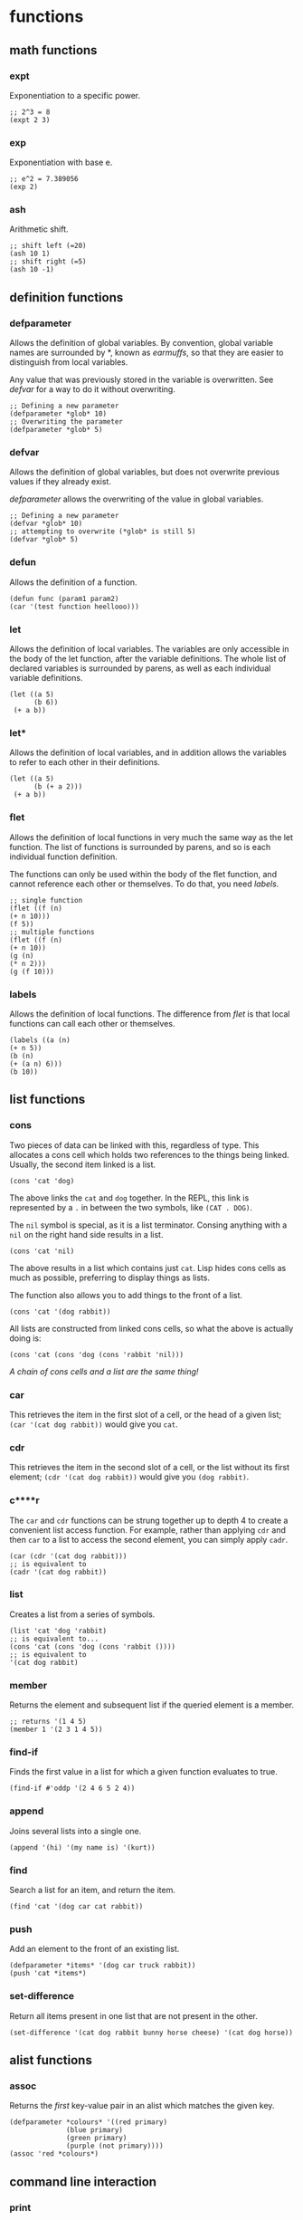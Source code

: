 * functions
** math functions
*** expt
    Exponentiation to a specific power.
    #+begin_src Lisp
    ;; 2^3 = 8
    (expt 2 3)
    #+end_src
*** exp
    Exponentiation with base e.
    #+begin_src Lisp
    ;; e^2 = 7.389056
    (exp 2)
    #+end_src
*** ash
    Arithmetic shift.
    #+BEGIN_SRC Lisp
    ;; shift left (=20)
    (ash 10 1)
    ;; shift right (=5)
    (ash 10 -1)
    #+END_SRC
** definition functions
*** defparameter
    Allows the definition of global variables. By convention, global variable
    names are surrounded by *, known as /earmuffs/, so that they are easier
    to distinguish from local variables.
    
    Any value that was previously stored in the variable is overwritten. See
    [[defvar]] for a way to do it without overwriting.
    #+BEGIN_SRC Lisp
    ;; Defining a new parameter
    (defparameter *glob* 10)
    ;; Overwriting the parameter
    (defparameter *glob* 5)
    #+END_SRC
*** defvar
    Allows the definition of global variables, but does not overwrite previous
    values if they already exist.
    
    [[defparameter]] allows the overwriting of the value in global variables.
    #+BEGIN_SRC Lisp
    ;; Defining a new parameter
    (defvar *glob* 10)
    ;; attempting to overwrite (*glob* is still 5)
    (defvar *glob* 5)
    #+END_SRC
*** defun
    Allows the definition of a function.
    #+BEGIN_SRC Lisp
    (defun func (param1 param2) 
    (car '(test function heellooo)))
    #+END_SRC
*** let
    Allows the definition of local variables. The variables are only accessible
    in the body of the let function, after the variable definitions. The whole
    list of declared variables is surrounded by parens, as well as each
    individual variable definitions.

    #+begin_src Lisp
    (let ((a 5)
          (b 6))
     (+ a b))
    #+end_src
*** let*
    Allows the definition of local variables, and in addition allows the
    variables to refer to each other in their definitions.
    
    #+begin_src Lisp
    (let ((a 5)
          (b (+ a 2)))
     (+ a b))
    #+end_src
*** flet
    Allows the definition of local functions in very much the same way as the let
    function. The list of functions is surrounded by parens, and so is each
    individual function definition.

    The functions can only be used within the body of the flet function, and
    cannot reference each other or themselves. To do that, you need [[labels]].
    #+begin_src Lisp
    ;; single function
    (flet ((f (n)
    (+ n 10)))
    (f 5))
    ;; multiple functions
    (flet ((f (n)
    (+ n 10))
    (g (n)
    (* n 2)))
    (g (f 10)))
    #+end_src
*** labels
    Allows the definition of local functions. The difference from [[flet]] is that
    local functions can call each other or themselves.
    #+begin_src Lisp
    (labels ((a (n)
    (+ n 5))
    (b (n)
    (+ (a n) 6)))
    (b 10))
    #+end_src
** list functions
*** cons
    Two pieces of data can be linked with this, regardless of type. This
    allocates a cons cell which holds two references to the things being
    linked. Usually, the second item linked is a list.
    #+begin_src Lisp
    (cons 'cat 'dog)
    #+end_src
    The above links the =cat= and =dog= together. In the REPL, this link is
    represented by a =.= in between the two symbols, like =(CAT . DOG)=.
    
    The =nil= symbol is special, as it is a list terminator. Consing anything
    with a =nil= on the right hand side results in a list.
    #+begin_src Lisp
    (cons 'cat 'nil)
    #+end_src
    The above results in a list which contains just =cat=. Lisp hides cons cells
    as much as possible, preferring to display things as lists.

    The function also allows you to add things to the front of a list.
    #+begin_src Lisp
    (cons 'cat '(dog rabbit))
    #+end_src
    
    All lists are constructed from linked cons cells, so what the above is
    actually doing is:
    #+begin_src Lisp
    (cons 'cat (cons 'dog (cons 'rabbit 'nil)))
    #+end_src

    /A chain of cons cells and a list are the same thing!/
*** car
    This retrieves the item in the first slot of a cell, or the head of a given
    list; =(car '(cat dog rabbit))= would give you =cat=.
    
*** cdr
    This retrieves the item in the second slot of a cell, or the list without
    its first element; =(cdr '(cat dog rabbit))= would give you =(dog rabbit)=.
*** c****r
    The =car= and =cdr= functions can be strung together up to depth 4 to create a
    convenient list access function. For example, rather than applying =cdr= and
    then =car= to a list to access the second element, you can simply apply
    =cadr=.
    #+begin_src Lisp
    (car (cdr '(cat dog rabbit)))
    ;; is equivalent to 
    (cadr '(cat dog rabbit))
    #+end_src
*** list
    Creates a list from a series of symbols.
    #+begin_src Lisp
    (list 'cat 'dog 'rabbit)
    ;; is equivalent to...
    (cons 'cat (cons 'dog (cons 'rabbit ())))
    ;; is equivalent to
    '(cat dog rabbit)
    #+end_src
*** member
    Returns the element and subsequent list if the queried element is a member.
    #+begin_src Lisp
    ;; returns '(1 4 5)
    (member 1 '(2 3 1 4 5))
    #+end_src
*** find-if
    Finds the first value in a list for which a given function evaluates to
    true.
    #+begin_src Lisp
    (find-if #'oddp '(2 4 6 5 2 4))    
    #+end_src
*** append
    Joins several lists into a single one.
    #+begin_src Lisp
    (append '(hi) '(my name is) '(kurt))
    #+end_src
*** find
    Search a list for an item, and return the item.
    #+begin_src Lisp
    (find 'cat '(dog car cat rabbit))
    #+end_src
*** push
    Add an element to the front of an existing list.
    #+begin_src Lisp
    (defparameter *items* '(dog car truck rabbit))
    (push 'cat *items*)
    #+end_src
*** set-difference
    Return all items present in one list that are not present in the other.
    #+begin_src Lisp
    (set-difference '(cat dog rabbit bunny horse cheese) '(cat dog horse))
    #+end_src
** alist functions
*** assoc
    Returns the /first/ key-value pair in an alist which matches the given key.
    #+begin_src Lisp
    (defparameter *colours* '((red primary)
			      (blue primary)
			      (green primary)
			      (purple (not primary))))
    (assoc 'red *colours*)
    #+end_src
** command line interaction
*** print
    Allows the printing of stuff to the console, with a newline at the end, and
    a space after the value. The value of the statement is the thing being
    printed, a side effect of which is that things will be printed twice in the
    REPL.
    #+begin_src Lisp
    (print '(cat dog mousse))
    #+end_src
    Almost everything in Lisp can be printed with this function, with minimal
    loss, such that they can be read back in using the =read= function.
*** prin1
    The same as print, but with no newline.
*** princ
    Tries to print things in a form that humans would prefer (i.e. without
    quotation marks and other extraneous bits). Can be used to generate any
    arbitrary bit of text, unlike print, which is limited by its printing
    objects so that they can be read back in.
*** read
    Reads input from the user from the REPL. Returned to the program when return
    is pressed.
    #+begin_src Lisp
    (defun hi ()
	   (print "type something:")
	   (let ((words (read)))
	     (print "you typed: ")
	     (print words)))
    #+end_src
    Can read practically anything that is a lisp structure - this means that it
    can read stuff from files if it was output in the correct form.

    This command is dangerous, and can potentially be exploited by hackers to do
    stuff that you don't want them to do.
*** read-line
    Reads a line, treating whatever was entered as a string.
    #+begin_src 
    (defun say-hello ()
	   (princ "please type your name:")
	   (let ((name (read-line)))
		 (princ "nice to meet you,")
		 (princ name)))
    #+end_src
** test functions
*** alphanumericp
    Test if a character is alphanumeric.
*** digit-char-p
    Test if a character is a digit.
*** oddp
    True if a number is odd
    #+begin_src Lisp
    ;; evaluates to T
    (oddp 1)
    ;; evaluates to nil
    (oddp 2)
    #+end_src
*** evenp
    True if a number is even
    #+begin_src Lisp
    ;; evaluates to nil
    (evenp 1)
    ;; evaluates to T
    (evenp 2)
    #+end_src

** manipulation functions
*** remove-if-not
    Removes every item from a list which does not return true for a given
    function.
    #+begin_src Lisp
    (remove-if-not #'oddp '(1 2 3 4 5 6 7 8 9))
    #+end_src
*** substitute-if
    Substitute values based on a test function. Generic function.
    #+begin_src Lisp
    ;; lists
    (substitute-if 'cat (lambda (nm) : (eq nm 'dog)) '(dog rabbit puppy dog dog
    moggy mogwog))
    ;; or strings
    (substitute-if #\R (lambda (c) : (eq c #\e)) "hello me heartees, the feast
    will begin!")
    #+end_src

** file operation functions
*** with-open-file
    Similar to the =let= command, but defines a stream variable which can be
    used for various operations to do with files.
    #+begin_src Lisp
    (with-open-file (my-stream
                     "testfile.txt"
		     :direction :output
		     :if-exists :supersede)
     (princ "Hello file!" my-stream))
    #+end_src
     Lots of keyword parameters. 
** other functions
*** mapcar
    Takes a function and a list, and applies the function to every member of the
    list, creating a new list containing the function return values.
    #+begin_src Lisp
    (mapcar #'exp '(1 3 5 7 9))
    #+end_src
*** maplist
    Similar to =mapcar=, but instead of just receiving the front of the list,
    the function that the list is passed to receives the current element, plus
    all the elements after it in the list.
    #+begin_src Lisp
    (maplist #'print '(a s d f one two three))
    #+end_src
*** mapc
    More efficient version of mapcar, which does not return the transformed list.
*** progn
    Used often in =if= statements when more than one thing has to be done in a
    branch. Only the last evaluation in the expression is returned as the value
    of the whole expression. Basically, it allows you to do multiple things in a
    single expression and only return the value of the last thing.
    #+begin_src Lisp
    (defvar *was-odd* nil)
    (if (oddp 5)
    ;; doing two things!
    (progn (setf *was-odd* t)
	   'odd)
    'even)
    #+end_src
*** apply
    Given a function and a list of objects, it will apply the function to each
    separate object in the list.
    #+begin_src Lisp
    (apply #'append '((cheese) (is really rather) (tasty I believe)))
    #+end_src
    Can have problems with very long lists. Use =call-arguments-limit= variable
    to see what it is.
*** eval
    Allows the execution of data as code.
    #+begin_src Lisp
    (defparameter *sum* '(+ 2 3))
    (eval *sum*)
    #+end_src
    Do not overuse this! There are times when macros are more appropriate.

    This command is dangerous, and can potentially be exploited by hackers to do
    stuff that you don't want them to do.
*** concatenate
    Can be used to concatenate lists or strings.
    #+begin_src Lisp
    (concatenate 'string "hi " "i'm" " going to a party")
    (concatenate 'list '(demons are present) '(in the fun) '(house))
    #+end_src
*** quote
    Used to add a quote to the start of something. =\'foo= and =(quote foo)= are
    equivalent.
    #+begin_src Lisp
    (append '(time) '(is null))
    ;; broken because list is not quoted
    ;(append '(time) (is null))
    ;; the quote function adds a quote, the append works
    (append '(time) (quote (is null)))
    #+end_src
*** coerce
    Allows conversion between strings and lists
    #+begin_src Lisp
    (defparameter a nil)
    ;; string to list
    (setf a (coerce "I am a string variable!" 'list))
    ;; get a string back from a
    (coerce a 'string)
    #+end_src
*** complement
    Creates the opposite of a test function such as alphanumericp.
    #+begin_src Lisp
    (substitute-if #\Z #'alphanumericp "This is a 123 &!^!^ 8123 string")
    (substitute-if #\Z (complement #'alphanumericp) "This is a 123 &!^!^ 8123 string")
    #+end_src 
*** prin1-to-string
    Prints a symbol to a string with no newline terminator.
*** write-to-string
    Write something to a string. This function has a lot of keyword options
    which modify its output.
*** funcall
    Calls a function, usually one which is received as a parameter.
    #+begin_src Lisp
    (defun my-func (number func)
      (+ (funcall func) number))

    (my-func 10 (lambda () 20))
    #+end_src
*** load
    Loads the lisp code from the given file so that it can be used in the
    current file.
    #+begin_src Lisp
    ;; allow the use of functions defined in the file graph-gen.lisp
    (load "graph-gen")    
    #+end_src
*** random
    Generates a random integer in the range [0,arg).
    #+begin_src Lisp
    (random 10)
    #+end_src
*** loop
    Used to loop over various types of data. Can be used to create lists.
    #+begin_src Lisp
    ;; list of 10 ones
    (loop repeat 10 collect 1)
    ;; list from 1..10
    (loop for n from 1 to 10 collect n)
    #+end_src
    The collect command specifies what we should put into the list on each
    loop. Loop and connect are linked. After collect we can specify any
    arbitrary operation to define what gets added to the list.
* structures
** association list
   Also known as an alist. Associates data with a lookup key. Can find a value
   in an alist by using the assoc function.
   #+begin_src Lisp
   (defparameter *colours* '((red primary)
			     (blue primary)
			     (green primary)
			     (purple (not primary))))
   (assoc 'red *colours*)
   #+end_src

   According to convention, the first appearance of the key in the list is
   assumed to contain the value that you are interested in. This is very much
   related to the [[push/assoc idiom]].

   Alists are relatively slow for anything more than about 12 items, so other
   structures might be more useful.
** dotted list
   A list which ends in something other than a =nil=. Not so useful for
   programming, but as cons cells are used so much, can be encountered
   occasionally.
   #+begin_src Lisp
   (cons 1 (cons 2 3)
   #+end_src
   Can also think of the dot notation as an alternate way of defining lists:
   #+begin_src Lisp
   '(1 . (2 . (3 . nil)))
   #+end_src
** pairs
   Common and practical use of dotted lists. Good because you can extract stuff
   from pairs just using =car= and =cdr=, and efficient because only one cons
   cell has to be allocated.
   #+begin_src Lisp
   (cons 1 2)
   #+end_src
** circular list
   Before playing with circular lists, remember to do this:
   #+begin_src 
   (setf *print-circle* t)
   #+end_src
   Cons cells can point to anything in memory, and so it makes sense that a cell
   at the end of a list can point to the one at the start, or any other one in
   the list, as they are all in theory independent entities.
   
   Creating a circular list is relatively easy---we just need to make the end of
   the list point to the start (for example)
   #+begin_src Lisp
   (defparameter lst '(1 2 3))
   (setf (cdddr lst) lst)
   #+end_src
* syntax
** conditionals
Conditional commands are often [[special form]]s, which means that they do not have
to evaluate all their parameters.
*** if
    Can be used to do different things when the condition is true, or to check
    whether a list is empty.
    #+begin_src Lisp
    ;; evaluates to 'yes
    (if (= (+ 1 3) 4)
        'yes
        'no)
    ;; evaluates to 'no
    (if (= (+ 1 2) 4)
        'yes
        'no)
    ;; evaluates to 'empty
    (if '()
        'non-empty
        'empty)
    ;; evaluates to 'non-empty
    (if '(1)
        'non-empty
        'empty)
    #+end_src
    *important:*
    1. Only one of the expressions after the =if= is evaluated!
    2. It is only possible to do one thing in an =if= (no long extra
       computations!)
    
    Because =if= is a special form, it does not have to execute all of its
    parameters. This can lead to problems, for example:
    #+begin_src Lisp
    (if (oddp 5)
        'odd
        (/ 1 0))
    #+end_src
    The second branch does not have to be evaluated, and so a glaring error can
    be completely ignored.

    In a plain =if=, you can only do one thing, that is, you cannot have more
    than one expression being evaluated. In order to do so, you must use
    [[progn]]
*** when, unless
These conditionals can be used to evaluate multiple expressions without having
to use a =progn= like with =if=. However, they do not have the ability to do
anything when the condition is evaluated the opposite to what is required; =nil=
is returned.
**** when
    Enclosed expressions are evaluated when the condition is *true*.
    #+begin_src Lisp
    (defvar *was-odd* nil)
    (when (oddp 5)
      ;; doing multiple things without progn!
      (setf *was-odd* t)
      'odd)
    #+end_src
**** unless
    Enclosed expression are evaluated when the condition is *false*.
    #+begin_src Lisp
    (defvar *was-odd* nil)
    (unless (oddp 4)
      ;; doing multiple things without progn!
      (setf *was-odd* t)
      'odd)
    #+end_src
*** cond
    Allows the execution of a number of branches, with implicit =progn=. The
    classic Lisp conditional.
    #+begin_src Lisp
    (defun num-test (n)
    (cond ((= n 5) (+ 10 2) '(it's five))
	  ((oddp n) (+ 3 5) '(it's odd))
	  (t (* 2 3) '(it's boring))))
    #+end_src
    The branches are separated by parens, and the first item in each set of
    parens is the condition for that branch. Conditions are checked from the top
    down. The =t= at the end guarantees that the last branch will be executed,
    which is a common way of using =cond=.
*** case
    Implicitly uses =eq= to compare values against one that has been provided. 
    #+begin_src Lisp
    (defun name-test (name)
      (case name
        ((john) (+ 1 2) '(it was john))
        ((seb) (+ 1 3) '(it was seb))
        (otherwise '(i don't know who))))
    #+end_src
    =case= can be more efficient than =cond=, especially when there are a large
    number of conditions.

    *important:* =case= uses =eq= for comparison! This means that you cannot use
    it to compare some things (e.g. strings).
** true and false
   In Lisp, the only thing that evaluates to false is the empty list; /any value
   which is not equivalent to the empty list is true/.
   
   There are several aliases for the empty list =()=. They are =nil=, =\'nil=,
   and =\'()=, which can be confirmed by checking their equality:
   #+begin_src Lisp
   (eq '() nil)
   (eq '() ())
   (eq '() 'nil)
   #+end_src
   The first two things in this look weird, because they are not being treated
   as data (or so it seems). Actually, the language is made such that they both
   evaluate to the empty list. =nil= evaluates to itself, allowing omission of
   the quote, and =()= is a by-product of the way that empty forms are
   parsed. The last case works because =()= and =nil= should be treated the same
   according to the spec.

   There is some debate as to whether the empty list and falsity should be the
   same thing.
** equality
*** eq
    Used to compare symbols with other symbols.

    Can also compare conses, but returns true only if a cons is compared
    directly to itself.
    #+begin_src Lisp
    ;; preferred way of comparing symbols
    (eq 'cat 'cat)
    #+end_src
*** equal
    Used to compare things which look the same. If unsure about which equality
    to use, use this one.
    #+begin_src Lisp
    ;; lists
    (equal '(1 2 3) (cons 1 (cons 2 (cons 3 nil)))))
    (equal '(1 2 3) '(1 2 3))
    ;; symbols
    (equal 'cat 'cat)
    #+end_src
*** eql
    Similar to eq, but also does number and character comparisons.
*** equalp
    Essentially the same as equals, but handles string with different
    capitalisation, and can compare floating point numbers with integers.
*** specific data types
    =\== is used to compare numbers
    
    =string-equal= is for strings
    
    =char-equal= is for characters
** special characters
*** '
    The single quote mark enters data mode. Anything in this mode will be treated
    as data and not as any type of command. This is called quoting.
*** #'
    A shortcut for the =function= operator. Allows the direct referencing of a
    function, ensuring that it is not confused with local variable names.
    #+begin_src Lisp
    ;; these two are equivalent
    (mapcar (function exp) '(1 3 5))
    (mapcar #'exp '(1 3 5))
    #+end_src
*** `
    Enters data mode, but allows flipping between data and code mode using a
    comma. Called quasiquoting.
    #+begin_src Lisp
    `(2 + 1 is ,(+ 2 1) and 3 + 1 is ,(+ 3 1))
    #+end_src
*** :
    Placing the colon before a symbol makes it a keyword, which always means
    itself, and cannot be redefined.
    #+begin_src Lisp
    :cat
    ;; error - cannot change cat
    (let ((:cat 5))
      :cat)
    #+end_src
    This can be used to reduce errors, when it is known that a symbol always
    means itself, and can also be optimised by the compiler.
* terminology
** quasiquoting
   This is the term for a piece of code which uses the backtick to allow
   flipping between code and data mode.
   #+begin_src Lisp
   `(one plus one is ,(+ 1 1) and three squared is ,(expt 3 2))
   #+end_src
** special form
   A special form is a function which has some special privileges, which
   includes:
   1. Not having to evaluate all of its parameters (e.g. if)
      
** higher order function
   A function that accepts another function as an argument, e.g. =mapcar=.
** generic function
   A function that can accept multiple data types as parameters and handle them
   correctly, e.g. substitute-if.
* concepts
** stealth conditionals
    The =and= and =or= functions can be used to do clean conditionals due to the
    fact that Lisp uses shortcut boolean evaluation, along with their more usual
    function.
**** and
     Evaluates to true if all the symbols passed to it are true.
     #+begin_src Lisp
     (and (oddp 1) (oddp 3) (oddp 5))
     #+end_src
     An example of cleaner conditionals because of the use of =and=:
     #+begin_src Lisp
     ;; Basic conditional - quite cumbersome
     (if (*file-modified)
         (if (ask-about-save)
             (save-file)))
     ;; better conditional
     (and (*file-modified*) (ask-about-save) (save-file))
     ;; best of both
     (if (and (*file-modified*)
	      (ask-about-save))
	 (save-file))
     #+end_src
     In the first case, the standard conditional works, but is a little bit
     cumbersome. The second, better one is a lot cleaner, and does exactly the
     same thing. There is, however, the problem that =(save-file)= does more
     than just returning true or false, and that might not be obvious. The third
     case is the best of both, where only expressions that specifically return a
     boolean are used in the conditional.
**** or
     Evaluates to true if at least one of the symbols passed to it is true.
     #+begin_src Lisp
     (or (oddp 1) (oddp 4) (oddp 8))
     #+end_src
     An example of the use of =or= as a conditional:
     #+begin_src Lisp
     ;; set the parameter to t only if the parameter is even.
     (defparameter *ev* nil)
     (or (oddp 4) (setf *ev* t)) 
     #+end_src
     Since =(oddp 4)= evaluates to false, execution continues to the next, so
     the variable is set. If the value used was 5, then the or would stop after
     finding that the value of =(oddp 5)= was true.
** rich return values
   Because of the way Lisp deals with truth and falsity, functions can return
   more than just the truth. A good example is the =member= function, which
   instead of just returning true or false, returns the member and subsequent
   members in the list. The additional benefit of this is that it allows the
   function to search for =nil= elements and still evaluate to true.

   Another function which benefits from this is =find-if=, which returns the
   first element of a list for which a given function evaluates to true. This
   allows it to be used both for conditionals, and also to retrieve values.   

** predicates
   Functions which return true or false values are called predicates. Such
   functions often have the =-p= suffix to indicate this, for example
   =is-flag-set-p=.
** keyword parameters
   Some functions take keyword parameters which allow access to some built in
   features.
   #+begin_src Lisp
   ;; finds elements in the list where the cadr value is 'y
   (find 'y '((3 x) (4 y) (5 z)) :key #'cadr)
   #+end_src
   Keyword parameters have two parts.
   1. The name, which begins with a colon (e.g. =:key=)
   2. The value
** code and data symmetry
   Program code and data can be treated interchangeably in Lisp. This is called
   /homoiconicity/.
   
   A simple example of the homoiconicity is with code and data mode, but it goes
   deeper than this. Raw code stored inside a variable can be executed with the
   =eval= function.
   #+begin_src Lisp
   (defparameter *sum* '(+ 2 3))
   (eval *sum*)
   #+end_src
** lambda
   Super. Important.

   In Lisp, functions are things that can be passed around just as any other
   thing that you might want to use.
   #+begin_src Lisp
   (defun half (n)
     (/ n 2))
   (mapcar #'half '(2 3 5 7 9 11 13 14))
   ;; is equivalent to
   (mapcar (lambda (n) (/ n 2)) '(2 3 5 7 9 11 13 14))
   #+end_src
   Lambda allows the definition of functions without having to give them a
   name. This means that you don't have to define functions which aren't used
   much explicitly, but use lambdas instead.

   The lambda command is a macro. As a result, it does not have to evaluate all
   of its parameters. In general, talking about lambdas means talking about
   functions defined using the lambda macro.

   Lambda forms the most central part of Lisp. In a mathematical sense, there is
   no command other than lambda. Thus, Lisp is, in its entirety, derived from
   this very command.
** thunks/suspensions
   Often create functions with no arguments to describe computations that should
   be run later. Functions with no arguments are called /nullary functions/. In
   the scenario of computations to be run later, they are also known as /thunks/
   or /suspensions/.
* idioms
** push/assoc idiom
   Pushing new items onto a list without removing previous ones seems a bit
   weird. For example, in the text game, pushing an object onto the object list
   again rather than removing or changing the location when the player picks it
   up. When =assoc= is used, however, it always looks at the first key in the
   list that matches, and so it seems almost as though the previous copy of the
   object has been removed, where in fact it is still retained, keeping a
   history of all the old values.
* REPL
** customisation
   A REPL is easily customised by using some combination of the =read=, =eval=,
   =print=, and =loop= functions. A basic REPL:
   #+begin_src Lisp
   (defun repl ()
     (loop (print (eval (read)))))
   #+end_src

